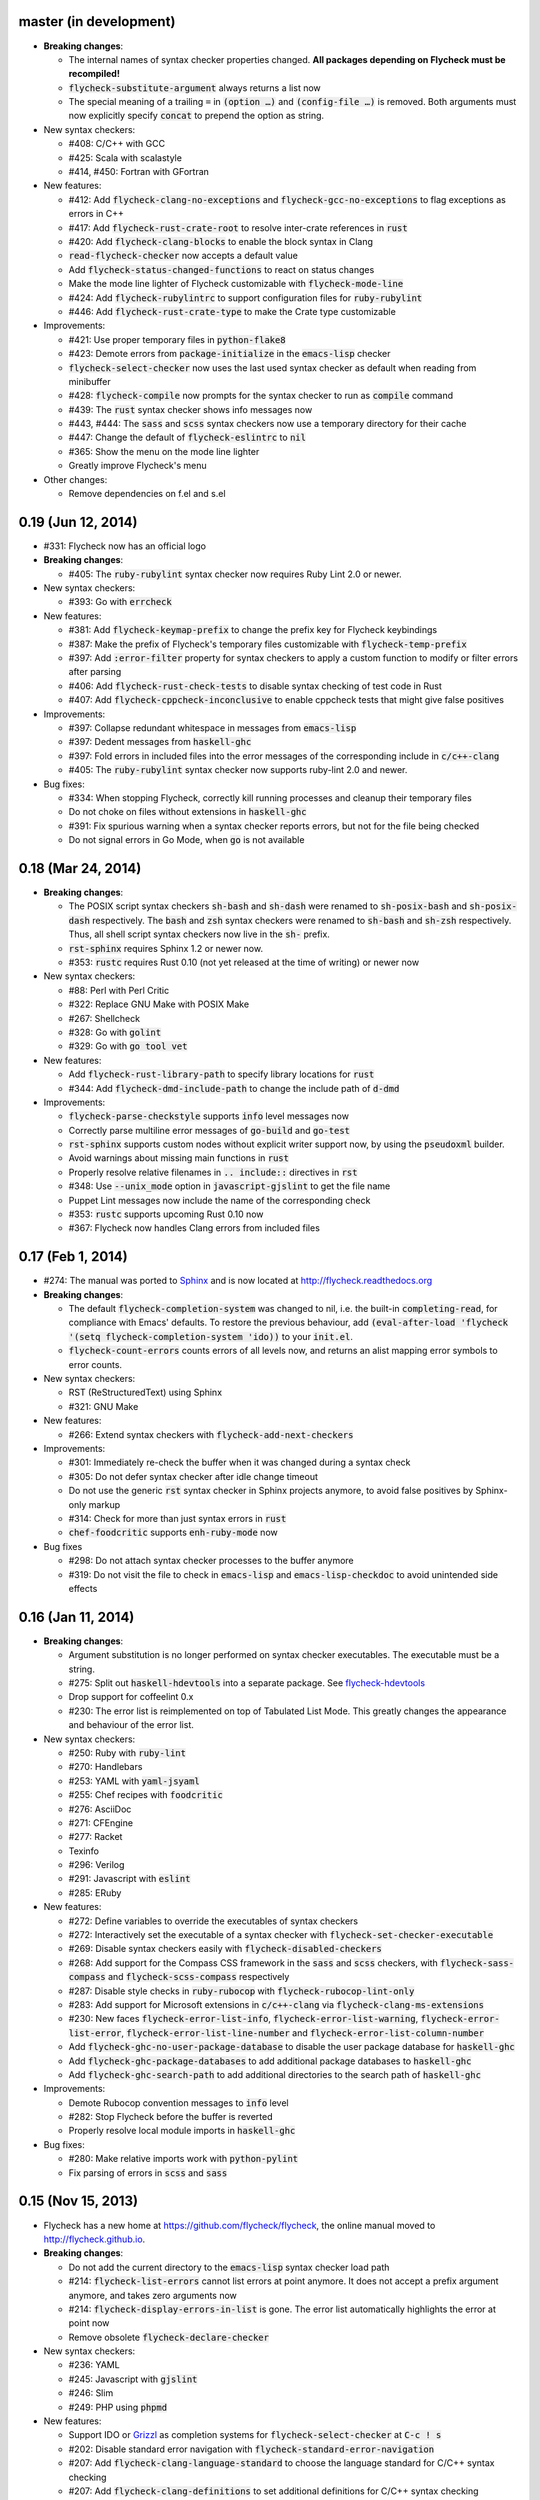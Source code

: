 .. default-role:: code

master (in development)
-----------------------

- **Breaking changes**:

  - The internal names of syntax checker properties changed.  **All packages
    depending on Flycheck must be recompiled!**
  - `flycheck-substitute-argument` always returns a list now
  - The special meaning of a trailing ``=`` in `(option …)` and `(config-file
    …)` is removed.  Both arguments must now explicitly specify `concat` to
    prepend the option as string.

- New syntax checkers:

  - #408: C/C++ with GCC
  - #425: Scala with scalastyle
  - #414, #450: Fortran with GFortran

- New features:

  - #412: Add `flycheck-clang-no-exceptions` and `flycheck-gcc-no-exceptions` to
    flag exceptions as errors in C++
  - #417: Add `flycheck-rust-crate-root` to resolve inter-crate references in
    `rust`
  - #420: Add `flycheck-clang-blocks` to enable the block syntax in Clang
  - `read-flycheck-checker` now accepts a default value
  - Add `flycheck-status-changed-functions` to react on status changes
  - Make the mode line lighter of Flycheck customizable with
    `flycheck-mode-line`
  - #424: Add `flycheck-rubylintrc` to support configuration files for
    `ruby-rubylint`
  - #446: Add `flycheck-rust-crate-type` to make the Crate type customizable

- Improvements:

  - #421: Use proper temporary files in `python-flake8`
  - #423: Demote errors from `package-initialize` in the `emacs-lisp` checker
  - `flycheck-select-checker` now uses the last used syntax checker as default
    when reading from minibuffer
  - #428: `flycheck-compile` now prompts for the syntax checker to run as
    `compile` command
  - #439: The `rust` syntax checker shows info messages now
  - #443, #444: The `sass` and `scss` syntax checkers now use a temporary
    directory for their cache
  - #447: Change the default of `flycheck-eslintrc` to `nil`
  - #365: Show the menu on the mode line lighter
  - Greatly improve Flycheck's menu

- Other changes:

  - Remove dependencies on f.el and s.el

0.19 (Jun 12, 2014)
-------------------

- #331: Flycheck now has an official logo

- **Breaking changes**:

  - #405: The `ruby-rubylint` syntax checker now requires Ruby Lint 2.0 or
    newer.

- New syntax checkers:

  - #393: Go with `errcheck`

- New features:

  - #381: Add `flycheck-keymap-prefix` to change the prefix key for Flycheck
    keybindings
  - #387: Make the prefix of Flycheck's temporary files customizable with
    `flycheck-temp-prefix`
  - #397: Add `:error-filter` property for syntax checkers to apply a custom
    function to modify or filter errors after parsing
  - #406: Add `flycheck-rust-check-tests` to disable syntax checking of test
    code in Rust
  - #407: Add `flycheck-cppcheck-inconclusive` to enable cppcheck tests that
    might give false positives

- Improvements:

  - #397: Collapse redundant whitespace in messages from `emacs-lisp`
  - #397: Dedent messages from `haskell-ghc`
  - #397: Fold errors in included files into the error messages of the
    corresponding include in `c/c++-clang`
  - #405: The `ruby-rubylint` syntax checker now supports ruby-lint 2.0 and
    newer.

- Bug fixes:

  - #334: When stopping Flycheck, correctly kill running processes and cleanup
    their temporary files
  - Do not choke on files without extensions in `haskell-ghc`
  - #391: Fix spurious warning when a syntax checker reports errors, but not for
    the file being checked
  - Do not signal errors in Go Mode, when `go` is not available

0.18 (Mar 24, 2014)
-------------------

- **Breaking changes**:

  - The POSIX script syntax checkers `sh-bash` and `sh-dash` were renamed to
    `sh-posix-bash` and `sh-posix-dash` respectively.  The `bash` and `zsh`
    syntax checkers were renamed to `sh-bash` and `sh-zsh` respectively.  Thus,
    all shell script syntax checkers now live in the `sh-` prefix.
  - `rst-sphinx` requires Sphinx 1.2 or newer now.
  - #353: `rustc` requires Rust 0.10 (not yet released at the time of writing)
    or newer now

- New syntax checkers:

  - #88: Perl with Perl Critic
  - #322: Replace GNU Make with POSIX Make
  - #267: Shellcheck
  - #328: Go with `golint`
  - #329: Go with `go tool vet`

- New features:

  - Add `flycheck-rust-library-path` to specify library locations for `rust`
  - #344: Add `flycheck-dmd-include-path` to change the include path of `d-dmd`

- Improvements:

  - `flycheck-parse-checkstyle` supports `info` level messages now
  - Correctly parse multiline error messages of `go-build` and `go-test`
  - `rst-sphinx` supports custom nodes without explicit writer support now, by
    using the `pseudoxml` builder.
  - Avoid warnings about missing main functions in `rust`
  - Properly resolve relative filenames in `.. include::` directives in `rst`
  - #348: Use `--unix_mode` option in `javascript-gjslint` to get the file name
  - Puppet Lint messages now include the name of the corresponding check
  - #353: `rustc` supports upcoming Rust 0.10 now
  - #367: Flycheck now handles Clang errors from included files

0.17 (Feb 1, 2014)
------------------

- #274: The manual was ported to Sphinx_ and is now located at
  http://flycheck.readthedocs.org

- **Breaking changes**:

  - The default `flycheck-completion-system` was changed to nil, i.e. the
    built-in `completing-read`, for compliance with Emacs' defaults.  To restore
    the previous behaviour, add `(eval-after-load 'flycheck '(setq
    flycheck-completion-system 'ido))` to your `init.el`.
  - `flycheck-count-errors` counts errors of all levels now, and returns an
    alist mapping error symbols to error counts.

- New syntax checkers:

  - RST (ReStructuredText) using Sphinx
  - #321: GNU Make

- New features:

  - #266: Extend syntax checkers with `flycheck-add-next-checkers`

- Improvements:

  - #301: Immediately re-check the buffer when it was changed during a syntax
    check
  - #305: Do not defer syntax checker after idle change timeout
  - Do not use the generic `rst` syntax checker in Sphinx projects anymore, to
    avoid false positives by Sphinx-only markup
  - #314: Check for more than just syntax errors in `rust`
  - `chef-foodcritic` supports `enh-ruby-mode` now

- Bug fixes

  - #298: Do not attach syntax checker processes to the buffer anymore
  - #319: Do not visit the file to check in `emacs-lisp` and
    `emacs-lisp-checkdoc` to avoid unintended side effects

.. _Sphinx: http://sphinx-doc.org

0.16 (Jan 11, 2014)
-------------------

- **Breaking changes**:

  - Argument substitution is no longer performed on syntax checker executables.
    The executable must be a string.
  - #275: Split out `haskell-hdevtools` into a separate package.  See
    flycheck-hdevtools_
  - Drop support for coffeelint 0.x
  - #230: The error list is reimplemented on top of Tabulated List Mode.  This
    greatly changes the appearance and behaviour of the error list.

- New syntax checkers:

  - #250: Ruby with `ruby-lint`
  - #270: Handlebars
  - #253: YAML with `yaml-jsyaml`
  - #255: Chef recipes with `foodcritic`
  - #276: AsciiDoc
  - #271: CFEngine
  - #277: Racket
  - Texinfo
  - #296: Verilog
  - #291: Javascript with `eslint`
  - #285: ERuby

- New features:

  - #272: Define variables to override the executables of syntax checkers
  - #272: Interactively set the executable of a syntax checker with
    `flycheck-set-checker-executable`
  - #269: Disable syntax checkers easily with `flycheck-disabled-checkers`
  - #268: Add support for the Compass CSS framework in the `sass` and `scss`
    checkers, with `flycheck-sass-compass` and `flycheck-scss-compass`
    respectively
  - #287: Disable style checks in `ruby-rubocop` with
    `flycheck-rubocop-lint-only`
  - #283: Add support for Microsoft extensions in `c/c++-clang` via
    `flycheck-clang-ms-extensions`
  - #230: New faces `flycheck-error-list-info`, `flycheck-error-list-warning`,
    `flycheck-error-list-error`, `flycheck-error-list-line-number` and
    `flycheck-error-list-column-number`
  - Add `flycheck-ghc-no-user-package-database` to disable the user package
    database for `haskell-ghc`
  - Add `flycheck-ghc-package-databases` to add additional package databases to
    `haskell-ghc`
  - Add `flycheck-ghc-search-path` to add additional directories to the search
    path of `haskell-ghc`

- Improvements:

  - Demote Rubocop convention messages to `info` level
  - #282: Stop Flycheck before the buffer is reverted
  - Properly resolve local module imports in `haskell-ghc`

- Bug fixes:

  - #280: Make relative imports work with `python-pylint`
  - Fix parsing of errors in `scss` and `sass`

.. _flycheck-hdevtools: https://github.com/flycheck/flycheck-hdevtools

0.15 (Nov 15, 2013)
-------------------

- Flycheck has a new home at https://github.com/flycheck/flycheck,
  the online manual moved to http://flycheck.github.io.

- **Breaking changes**:

  - Do not add the current directory to the `emacs-lisp` syntax checker load
    path
  - #214: `flycheck-list-errors` cannot list errors at point anymore.  It does
    not accept a prefix argument anymore, and takes zero arguments now
  - #214: `flycheck-display-errors-in-list` is gone.  The error list
    automatically highlights the error at point now
  - Remove obsolete `flycheck-declare-checker`

- New syntax checkers:

  - #236: YAML
  - #245: Javascript with `gjslint`
  - #246: Slim
  - #249: PHP using `phpmd`

- New features:

  - Support IDO or Grizzl_ as completion systems for `flycheck-select-checker`
    at `C-c ! s`
  - #202: Disable standard error navigation with
    `flycheck-standard-error-navigation`
  - #207: Add `flycheck-clang-language-standard` to choose the language standard
    for C/C++ syntax checking
  - #207: Add `flycheck-clang-definitions` to set additional definitions for
    C/C++ syntax checking
  - #207: Add `flycheck-clang-no-rtti` to disable RTTI for C/C++ syntax checking
  - Add new option cell `option-flag` for boolean flags in syntax checker
    commands
  - #207: Add `flycheck-clang-includes` to include additional files for C/C++
    syntax checking
  - Add configuration file variable `flycheck-pylintrc` for Pylint
  - #214: New faces `flycheck-error-list-highlight-at-point` and
    `flycheck-error-list-highlight` to highlight the errors at point and at the
    current line respectively in the error list
  - #214: The error list now automatically updates to show the errors of the
    current buffer
  - #212: Define new error levels with `flycheck-define-error-level`
  - #234: Add `flycheck-clang-standard-library` to choose the standard library
    for C/C++ syntax checking
  - #243: Customize the delay for displaying errors via
    `flycheck-display-errors-delay`
  - #215: Add `info` level for informational annotations by syntax checkers
  - #259: Add a new symbol `temporary-file-name` to pass temporary file names to
    syntax checkers

- Improvements:

  - #214: The error list now refreshes automatically after each syntax check
  - #214: The errors at point are now automatically highlighted in the error
    list
  - `emacs-lisp-checkdoc` does not longer check `.dir-locals.el` files
  - #222: Do not automatically check syntax in encrypted files
  - #215: Parse notes from `c/c++-clang` into info level messages
  - #204: Parse convention warnings from `pylint` to info level
  - #215: Demote naming warnings from `python-flake8` to info level
  - #256: Support `enh-ruby-mode` in Ruby syntax checkers
  - Parse columns from `python-pylint` errors
  - Do not compress temporary files for syntax checks if the original file was
    compressed

- Bug fixes:

  - #225: Find local includes in the Clang syntax checker
  - Do not emit spurious flawed definition warning in the `rst` syntax checker
  - #251: Handle abbreviated file names in `luac` output, by simply ignoring
    them
  - #259: Correctly redirect the output binary of the `go-build` syntax checker
  - #263: Fix Cppcheck parsing with the built-in Emacs XML parser

.. _grizzl: https://github.com/d11wtq/grizzl

0.14.1 (Aug 16, 2013)
---------------------

- Bug fixes:

  - #194: Add a missing dependency

0.14 (Aug 15, 2013)
-------------------

- **Breaking changes**:

  - #163: Introduce `flycheck-define-checker` and obsolete
    `flycheck-declare-checker`
  - Remove the obsolete `flycheck-error-face` and `flycheck-warning-face`
  - #176: Do not initialize packages by default in `emacs-lisp` syntax checker
    for non-configuration files
  - #179: Change the default `flycheck-highlighting-mode` to `symbols`
  - #184: Drop support for Pylint 0.x in `python-pylint`

- New features:

  - #166: List errors at point only with prefix arg to `flycheck-list-errors`
  - #166: Add new display function `flycheck-display-errors-in-list` to display
    errors at point in the error list
  - New `option-list` argument cell to pass option lists to a syntax checker
  - #174: New `flycheck-emacs-lisp-load-path` option to customize the `load-path`
    used by the `emacs-lisp` syntax checker
  - #176: New `flycheck-emacs-lisp-initialize-packages` option to initialize
    packages in the `emacs-lisp` syntax checker
  - #176: New `flycheck-emacs-lisp-package-user-dir` option to configure the
    package directory for the `emacs-lisp` syntax checker
  - New option filter `flycheck-option-comma-separated-list` for options with
    comma separated lists as values
  - #179: New highlighting mode `symbols` to highlight the symbol pointed to by an
    error

- New syntax checkers:

  - #160: LESS
  - #162: Haskell with `ghc`, `hdevtools` and `hlint`
  - #170: C/C++ with `cppcheck`
  - #172: C/C++ with `clang`
  - CoffeeScript with `coffee`
  - #180: XML with `xmllint`
  - #167: D with `dmd`

- Improvements:

  - #157: Support Web Mode in `html-tidy` syntax checker
  - #159: Support Rubocop 0.9 and drop support for older Rubocop releases
  - Include the message ID in error messages from `python-pylint`

- Bug fixes:

  - Fix warnings about flawed definitions in `emacs-lisp` and
    `emacs-lisp-checkdoc`, caused by faulty formatting of sexps
  - #166: Refresh error lists when pressing `g`
  - #175: Do not obscure active minibuffer input when displaying errors in the
    echo area
  - Fix universal prefix argument for `flycheck-next-error` at `C-c ! n`
  - #192: Correctly parse output of `coffeelint` 0.5.7
  - #184: Correctly parse output of `pylint` 1.0

0.13 (Jun 28, 2013)
-------------------

- **Breaking changes**:

  - Obsolete `flycheck-warning-face` and `flycheck-error-face` in favor
    `flycheck-warning` and `flycheck-error` respectively
  - Obsolete `:predicate` forms in favor of `:predicate` functions
  - `flycheck-def-config-file-var` does not automatically mark variables as safe
    anymore

- New features:

  - Make fringe indicator faces customizable independently with
    `flycheck-fringe-error` and `flycheck-fringe-warning`
  - Improve the default faces by using underlines instead of foreground colors,
    if possible
  - #141: Customizable error processing with `flycheck-process-error-functions`
  - #144: Make the delay before starting a syntax check customizable via
    `flycheck-idle-change-delay`
  - #156: Make display of errors under point customizable via
    `flycheck-display-errors-function`

- Improvements

  - Always highlight errors on top of warnings now
  - #141: Do not trigger syntax checks in the middle of commands
  - Add the current directory to load path in the `emacs-lisp` syntax checker
  - Do not longer use the `emacs-lisp-checkdoc` syntax checker in Scratch
    buffers
  - #149: Do not flush temporary files onto disk
  - Syntax checkers may have error patterns and error parser now
  - Predicate forms are now wrapped into functions and compiled into functions
    during byte compilation
  - Copy each message separately in `flycheck-copy-messages-as-kill`
  - Mark some customizable variables as safe for file variable usage, most
    notably `flycheck-indication-mode`, `flycheck-highlighting-mode` and
    `flycheck-idle-change-delay`.

- Bug fixes:

  - Fix error when searching for a configuration file outside a Projectile
    project
  - Do not start a syntax check before the `flycheck-mode-hook` was run
  - Do not start automatic syntax checks if Flycheck Mode is disabled
  - #143: Defer the initial syntax check until after the current interactive
    command
  - Correctly clean up information about running processes
  - #150: Fix compatibility with Emacs 24.2 and earlier
  - Fix version information on Emacs trunk builds

0.12 (May 18, 2013)
-------------------

- New syntax checkers:

  - #136: Ruby using `jruby`
  - #138: Puppet

- New features:

  - Highlight error expressions by default, with the new `sexps` highlighting
    mode
  - #140: Automatically check syntax some time after the last change in the
    buffer
  - Add `flycheck-version` to determine the installed Flycheck version
  - Add `flycheck-list-errors`, mapped to `C-c ! l`, to list all errors in a
    separate buffer

- Improvements:

  - Defer syntax checks while a buffer is reverted, to avoid race conditions

- Bug fixes:

  - #136: Correctly parse syntax errors from JRuby

0.11 (May 01, 2013)
-------------------

- New syntax checkers:

  - #124: Scala

- New features:

  - Customizable error indication with control of the fringe side, via
    `flycheck-indication-mode`
  - #128: Customizable automatic syntax checking, via
    `flycheck-check-syntax-automatically`
  - #133: Customizable configuration file search, via
    `flycheck-locate-config-file-functions`
  - Find configuration files in Projectile_ projects
  - Add `flycheck-before-syntax-check-hook` and
    `flycheck-syntax-check-failed-hook`

- Improvements:

  - #123: The `ruby` syntax checker now differentiates warnings from errors
  - Faces are now in a separate customization group

- Bug fixes:

  - Add missing customization group for syntax checker options

.. _Projectile: https://github.com/bbatsov/projectile

0.10 (Apr 21, 2013)
-------------------

- Flycheck uses `cl-lib` now.  This library is built-in as of GNU Emacs 24.3.
  For earlier releases of GNU Emacs 24 an additional compatibility library will
  be installed from GNU ELPA.

- New syntax checkers:

  - #112: POSIX Shell script using `bash`
  - #113: Ruby using `rubocop`
  - #108: Elixir
  - #122: Erlang

- Removed syntax checkers:

  - #115: Python using Pyflakes.  Use the superior Flake8 syntax checker

- New features:

  - Add `flycheck-copy-messages-as-kill`, mapped to `C-c ! C-w`, to copy all
    error messages under point into kill ring
  - Add `flycheck-google-messages`, mapped to `C-c ! /`, to google for error
    messages under point.  Needs the `Google This`_ library
  - Syntax checkers can redirect output to a temporary directory now using the
    `temporary-directory` argument symbol

- Improvements:

  - Call option filters for `nil` values, too
  - #112: Improve error parsing in Bash syntax checker
  - Error navigation does not cross restrictions in narrowed buffers anymore
  - #99: Try to preserve the non-directory part of the buffer's file name when
    substituting the `source` symbol

- Bug fixes:

  - Fix error highlighting and navigation in narrowed buffers
  - #118: Use a hopefully more reliable way to parse output of PHP CodeSniffer

.. _google This: https://github.com/Bruce-Connor/emacs-google-this

0.9 (Apr 13, 2013)
------------------

- New syntax checkers:

  - #103: SCSS using `scss`
  - RST (ReStructuredText) using Docutils
  - #107: Go using `go build` and `go test`

- Improvements:

  - Quit the error message window when navigating away from error locations

0.8 (Apr 9, 2013)
-----------------

- New syntax checkers:

  - #91: Go using `gofmt`
  - #101: Rust using `rustc`

- New features:

  - #29: Add a global Flycheck mode.  `(global-flycheck-mode)`
    is now the recommended way to enable Flycheck
  - #72: Add support for syntax checker options
  - Add option for the coding standard used by the `php-phpcs` syntax
    checker
  - Add options for the maximum McCabe complexity and the maximum line
    length to `python-flake8`

- Improvements:

  - Support McCabe warnings in `python-flake8`
  - Support warnings from `flake8` 2
  - #94: Show long error messages in a popup buffer
  - #96: Show all error messages at point
  - #98: Add support for naming warings from `flake8` 2
  - Flycheck mode is not longer enabled for buffers whose names start with a
    space
  - #100: Improve highlighting to reduce screen flickering

0.7.1 (Feb 23, 2013)
--------------------

- Bug fixes:

  - #87: Do not signal errors from `flycheck-mode`
  - Correctly fall back to `$HOME` when searching configuration files
  - Correctly ascend to parent directory when searching configuration files

- API changes:

  - Rename `config` cell to `config-file`
  - Allow to pass the result of `config-file` cells as single argument
  - #86: Add support for evaluating Lisp forms in syntax checker commands

0.7 (Feb 14, 2013)
------------------

- New features:

  - Navigate to source of syntax checker declarations from syntax checker help
  - #60: Add online Info manual

- Improvements:

  - Use pipes instead of TTYs to read output from syntax checkers
  - #80: Defer syntax checks for invisible buffers
  - #62: Immediately display error messages after error navigation

- Bug fixes:

  - Never select deleted buffers
  - Do not let the debugger interfere with necessary cleanup actions
  - #78: Do not attempt to parse empty XML trees
  - #81: Fix infinite recursion on Windows

0.6.1 (Jan 30, 2013)
--------------------

- Fix package dependencies

0.6 (Jan 29, 2013)
------------------

- New syntax checkers:

  - #53: Emacs Lisp with `checkdoc-current-buffer`
  - #72: PHP with PHP CodeSniffer

- Removed syntax checkers:

  - Javascript with `jsl`

- New features:

  - #26: Error navigation with `next-error` and `previous-error`
  - #33: Fringe icons instead of error indicators
  - #59: Menu entry for Flycheck
  - #35: Customizable error highlighting, taking the column number into account
  - Configuration files for syntax checkers
  - Add configuration file support to the syntax checkers `coffee-coffeelint`,
    `html-tidy`, `javascript-jshint`, `pyton-flake8` and `tex-chktex`
  - #58: Allow to compile a buffer with a syntax checker for testing purposes
  - #31: Use multiple syntax checkers during a syntax check
  - #52: Add dedicated help for syntax checkers

- Improvements:

  - #55: Match error patterns in order of declaration

- Bug fixes:

  - #24: Inherit highlighting faces from built-in faces
  - #36: Correct error patterns of the HTML syntax checker
  - #42: Detect syntax errors in the `python-flake8` syntax checker
  - Fix various regressions after introducing unit tests
  - #45: Inhibit syntax checking during package installation
  - #54: Disable syntax checking in Tramp buffers
  - #65: Preserve whitespace in error messages

- API changes:

  - #41: Replace syntax checker variables with syntax checker declarations
  - #38: Support parsing errors with arbitrary functions instead of error
    patterns
  - #38: Add an error parser for Checkstyle-like XML output

0.5 (Dec 28, 2012)
------------------

- New syntax checkers:

  - #15: SASS
  - #21: Perl
  - XML
  - #30: Lua

- New features:

  - #25: Support manual buffer-local selection of syntax checker
  - #28: Add customizable error indicators
  - #27: Echo error messages at point without 3rd-party libraries like
    flymake-cursor

- Improvements:

  - #24: Remember the last automatically selected syntax checker

- Bug fixes:

  - #19: Fix syntax checking of buffers without backing files

- API changes:

  - #15: Replace underlying Flymake API with a custom syntax checking
    implementation

.. _flymake-cursor: http://www.emacswiki.org/emacs/FlymakeCursor

0.4 (Nov 21, 2012)
------------------

- #5: Rename the project to Flycheck
- New syntax checkers

  - #9: HAML
  - #9: CSS
  - #9: Javascript with `jsl`
  - #16: Javascript with `jshint`
  - #12: JSON
  - LaTeX with `lacheck`

- Bug fixes:

  - #10: Fix type error when checking compressed Emacs Lisp


0.3 (Nov 21, 2012)
------------------

- #4: Replace `flymake-mode` with a custom syntax checking minor mode

0.2 (Oct 25, 2012)
------------------

- New syntax checkers:

  - PHP

- API changes:

  - #2: Simplify syntax checker declarations

0.1 (Oct 11, 2012)
------------------

Initial release as flymake-checkers

- New syntax checkers:

  - TeX/LaTeX
  - Shell scripts
  - Python
  - Ruby
  - Coffeescript
  - Emacs Lisp
